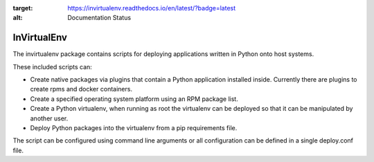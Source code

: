 
.. image:: https://readthedocs.org/projects/invirtualenv/badge/?version=latest
:target: https://invirtualenv.readthedocs.io/en/latest/?badge=latest
:alt: Documentation Status


InVirtualEnv
============

The invirtualenv package contains scripts for deploying applications written in Python onto host systems.

These included scripts can:

* Create native packages via plugins that contain a Python application installed inside.  Currently there are plugins to create rpms and docker containers.
* Create a specified operating system platform using an RPM package list.
* Create a Python virtualenv, when running as root the virtualenv can be deployed so that it can be manipulated by another user.
* Deploy Python packages into the virtualenv from a pip requirements file.

The script can be configured using command line arguments or all configuration
can be defined in a single deploy.conf file.
